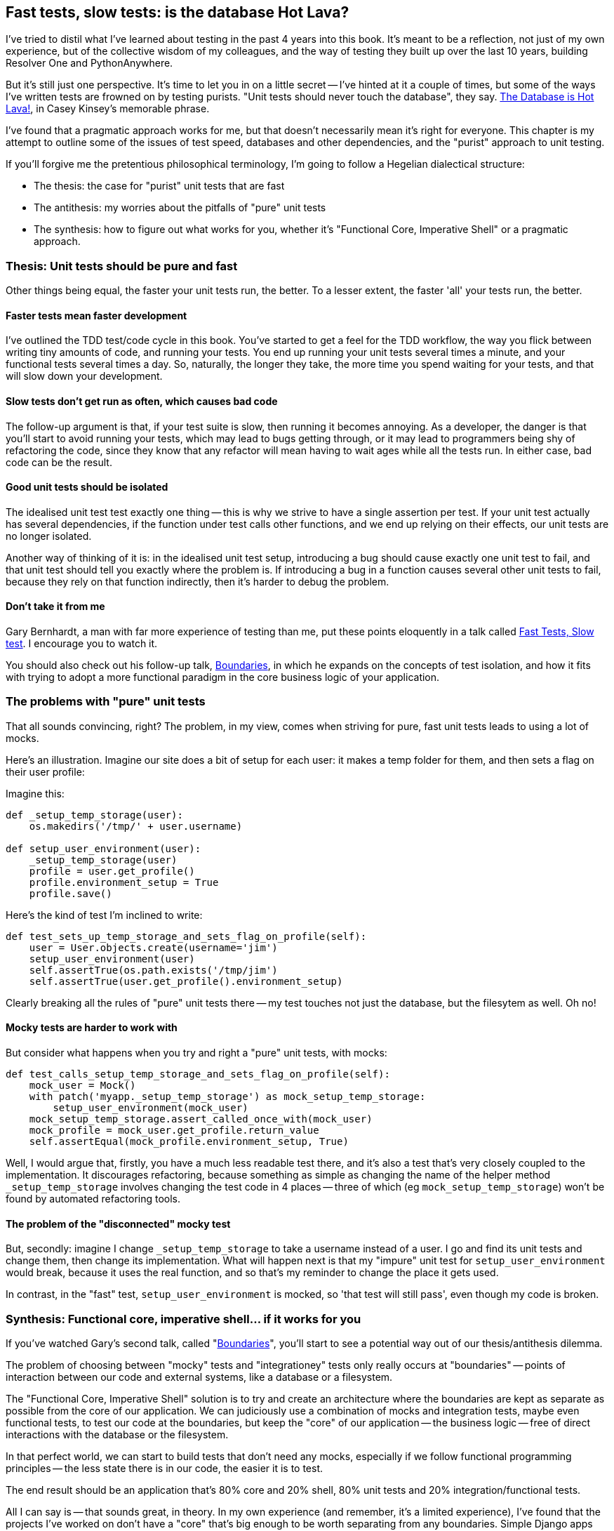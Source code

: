 Fast tests, slow tests: is the database Hot Lava?
-------------------------------------------------

I've tried to distil what I've learned about testing in the past 4 years
into this book.  It's meant to be a reflection, not just of my own
experience, but of the collective wisdom of my colleagues, and the way of
testing they built up over the last 10 years, building Resolver One and 
PythonAnywhere. 

But it's still just one perspective. It's time to let you in on a little secret
-- I've hinted at it a couple of times, but some of the ways I've written tests
are frowned on by testing purists.  "Unit tests should never touch the
database", they say.  https://www.youtube.com/watch?v=bsmFVb8guMU[The Database
is Hot Lava!], in Casey Kinsey's memorable phrase.

I've found that a pragmatic approach works for me, but that doesn't necessarily
mean it's right for everyone. This chapter is my attempt to outline some of the
issues of test speed, databases and other dependencies, and the "purist"
approach to unit testing. 

If you'll forgive me the pretentious philosophical terminology, I'm going to
follow a Hegelian dialectical structure: 

* The thesis: the case for "purist" unit tests that are fast

* The antithesis: my worries about the pitfalls of "pure" unit tests

* The synthesis: how to figure out what works for you, whether it's
  "Functional Core, Imperative Shell" or a pragmatic approach.



Thesis: Unit tests should be pure and fast
~~~~~~~~~~~~~~~~~~~~~~~~~~~~~~~~~~~~~~~~~~

Other things being equal, the faster your unit tests run, the better.  To a 
lesser extent, the faster 'all' your tests run, the better.


Faster tests mean faster development
^^^^^^^^^^^^^^^^^^^^^^^^^^^^^^^^^^^^

I've outlined the TDD test/code cycle in this book.  You've started to get a 
feel for the TDD workflow, the way you flick between writing tiny amounts of
code, and running your tests.  You end up running your unit tests several times
a minute, and your functional tests several times a day. So, naturally, the
longer they take, the more time you spend waiting for your tests, and that 
will slow down your development.


Slow tests don't get run as often, which causes bad code
^^^^^^^^^^^^^^^^^^^^^^^^^^^^^^^^^^^^^^^^^^^^^^^^^^^^^^^^

The follow-up argument is that, if your test suite is slow, then running it
becomes annoying.  As a developer, the danger is that you'll start to avoid
running your tests, which may lead to bugs getting through, or it may lead
to programmers being shy of refactoring the code, since they know that any
refactor will mean having to wait ages while all the tests run. In either
case, bad code can be the result.


Good unit tests should be isolated
^^^^^^^^^^^^^^^^^^^^^^^^^^^^^^^^^^

The idealised unit test test exactly one thing -- this is why we strive to
have a single assertion per test.  If your unit test actually has several
dependencies, if the function under test calls other functions, and we end
up relying on their effects, our unit tests are no longer isolated.

Another way of thinking of it is: in the idealised unit test setup, introducing
a bug should cause exactly one unit test to fail, and that unit test should 
tell you exactly where the problem is.  If introducing a bug in a function
causes several other unit tests to fail, because they rely on that function 
indirectly, then it's harder to debug the problem.


Don't take it from me
^^^^^^^^^^^^^^^^^^^^^

Gary Bernhardt, a man with far more experience of testing than me, put these
points eloquently in a talk called
https://www.youtube.com/watch?v=RAxiiRPHS9k[Fast Tests, Slow test]. I encourage
you to watch it.  

You should also check out his follow-up talk, 
https://www.youtube.com/watch?v=eOYal8elnZk[Boundaries], in which he expands on
the concepts of test isolation, and how it fits with trying to adopt
a more functional paradigm in the core business logic of your application.


The problems with "pure" unit tests
~~~~~~~~~~~~~~~~~~~~~~~~~~~~~~~~~~~

That all sounds convincing, right?  The problem, in my view, comes when
striving for pure, fast unit tests leads to using a lot of mocks.

Here's an illustration. Imagine our site does a bit of setup for each
user: it makes a temp folder for them, and then sets a flag on their user
profile:

Imagine this:

[source,python]
----
def _setup_temp_storage(user):
    os.makedirs('/tmp/' + user.username)

def setup_user_environment(user):
    _setup_temp_storage(user)
    profile = user.get_profile()
    profile.environment_setup = True
    profile.save()
----

Here's the kind of test I'm inclined to write:

[source,python]
----
def test_sets_up_temp_storage_and_sets_flag_on_profile(self):
    user = User.objects.create(username='jim')
    setup_user_environment(user)
    self.assertTrue(os.path.exists('/tmp/jim')
    self.assertTrue(user.get_profile().environment_setup)
----

Clearly breaking all the rules of "pure" unit tests there -- my test touches
not just the database, but the filesytem as well. Oh no!


Mocky tests are harder to work with
^^^^^^^^^^^^^^^^^^^^^^^^^^^^^^^^^^^

But consider what happens when you try and right a "pure" unit tests, with
mocks:


[source,python]
----
def test_calls_setup_temp_storage_and_sets_flag_on_profile(self):
    mock_user = Mock()
    with patch('myapp._setup_temp_storage') as mock_setup_temp_storage:
        setup_user_environment(mock_user)
    mock_setup_temp_storage.assert_called_once_with(mock_user)
    mock_profile = mock_user.get_profile.return_value
    self.assertEqual(mock_profile.environment_setup, True)
----

Well, I would argue that, firstly, you have a much less readable test there,
and it's also a test that's very closely coupled to the implementation.  It
discourages refactoring, because something as simple as changing the name of
the helper method `_setup_temp_storage` involves changing the test code in 4
places -- three of which (eg `mock_setup_temp_storage`) won't be found by
automated refactoring tools.


The problem of the "disconnected" mocky test
^^^^^^^^^^^^^^^^^^^^^^^^^^^^^^^^^^^^^^^^^^^^

But, secondly: imagine I change `_setup_temp_storage` to take a username instead
of a user. I go and find its unit tests and change them, then change its
implementation. What will happen next is that my "impure" unit test for
`setup_user_environment` would break, because it uses the real function, and so
that's my reminder to change the place it gets used. 

In contrast, in the "fast" test, `setup_user_environment` is mocked, so 'that
test will still pass', even though my code is broken.


Synthesis: Functional core, imperative shell... if it works for you
~~~~~~~~~~~~~~~~~~~~~~~~~~~~~~~~~~~~~~~~~~~~~~~~~~~~~~~~~~~~~~~~~~~

If you've watched Gary's second talk, called 
"https://www.youtube.com/watch?v=eOYal8elnZk[Boundaries]",  you'll start to
see a potential way out of our thesis/antithesis dilemma.

The problem of choosing between "mocky" tests and "integrationey" tests 
only really occurs at "boundaries" -- points of interaction between our
code and external systems, like a database or a filesystem.

The "Functional Core, Imperative Shell" solution is to try and create an
architecture where the boundaries are kept as separate as possible from the
core of our application.  We can judiciously use a combination of mocks and
integration tests, maybe even functional tests, to test our code at the
boundaries, but keep the "core" of our application -- the business logic --
free of direct interactions with the database or the filesystem.

In that perfect world, we can start to build tests that don't need any
mocks, especially if we follow functional programming principles -- the
less state there is in our code, the easier it is to test.

The end result should be an application that's 80% core and 20% shell,
80% unit tests and 20% integration/functional tests.

All I can say is -- that sounds great, in theory.  In my own experience
(and remember, it's a limited experience), I've found that the 
projects I've worked on don't have a "core" that's big enough to be worth
separating from any boundaries.  Simple Django apps are basically wrappers
around a CRUD system for a database.  For those, trying to hide away the Django
ORM feels like too much pain, to me.

But I want to stress that this is a balance that you have to find for yourself.

TODO: more discussion of how to make decisions about approach to take. look
at level of boundaries.  discuss importance of CI, processes


Starting your own journey
~~~~~~~~~~~~~~~~~~~~~~~~~

* CI, CI, CI
* google "speeding up django tests".  Find out which ones really need the 
django test runner, database, django test client etc.
* Do you need to FT everything?  


TODO: wrap up - back to the testing goat.  it's still hard, even after 4 years.
discipline.  get green builds.  really test things.  seen code without tests,
gets worse over time.

